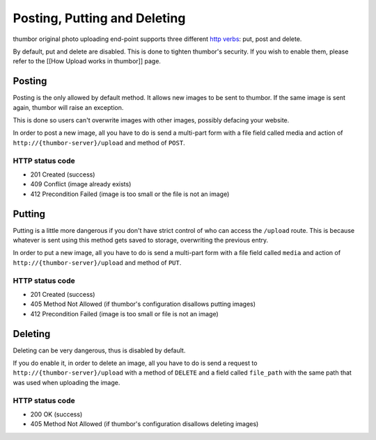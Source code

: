Posting, Putting and Deleting
==============================

thumbor original photo uploading end-point supports three different
`http
verbs <http://en.wikipedia.org/wiki/Hypertext_Transfer_Protocol>`__:
put, post and delete.

By default, put and delete are disabled. This is done to tighten
thumbor's security. If you wish to enable them, please refer to the
[[How Upload works in thumbor]] page.

Posting
-------

Posting is the only allowed by default method. It allows new images to
be sent to thumbor. If the same image is sent again, thumbor will raise
an exception.

This is done so users can't overwrite images with other images, possibly
defacing your website.

In order to post a new image, all you have to do is send a multi-part
form with a file field called media and action of
``http://{thumbor-server}/upload`` and method of ``POST``.

HTTP status code
~~~~~~~~~~~~~~~~

-  201 Created (success)
-  409 Conflict (image already exists)
-  412 Precondition Failed (image is too small or the file is not an
   image)

Putting
-------

Putting is a little more dangerous if you don't have strict control of
who can access the ``/upload`` route. This is because whatever is sent
using this method gets saved to storage, overwriting the previous entry.

In order to put a new image, all you have to do is send a multi-part
form with a file field called ``media`` and action of
``http://{thumbor-server}/upload`` and method of ``PUT``.

HTTP status code
~~~~~~~~~~~~~~~~

-  201 Created (success)
-  405 Method Not Allowed (if thumbor's configuration disallows putting
   images)
-  412 Precondition Failed (image is too small or file is not an image)

Deleting
--------

Deleting can be very dangerous, thus is disabled by default.

If you do enable it, in order to delete an image, all you have to do is
send a request to ``http://{thumbor-server}/upload`` with a method of
``DELETE`` and a field called ``file_path`` with the same path that was
used when uploading the image.

HTTP status code
~~~~~~~~~~~~~~~~

-  200 OK (success)
-  405 Method Not Allowed (if thumbor's configuration disallows deleting
   images)

